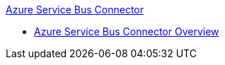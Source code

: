 .xref:index.adoc[Azure Service Bus Connector]
* xref:index.adoc[Azure Service Bus Connector Overview]
